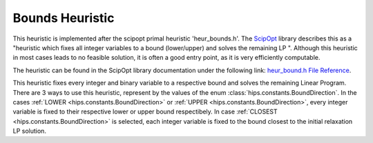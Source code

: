 Bounds Heuristic
================

This heuristic is implemented after the scipopt primal heuristic 'heur_bounds.h'.
The `ScipOpt <https://www.scipopt.org/doc/html/heur__bound_8h.php>`_ library describes this as a
"heuristic which fixes all integer variables to a bound (lower/upper) and solves the remaining LP ".
Although this heuristic in most cases leads to no feasible solution, it is often a good entry point, as it is very efficiently computable.

The heuristic can be found in the ScipOpt library documentation under the following link:
`heur_bound.h File Reference <https://www.scipopt.org/doc/html/heur__bound_8h.php>`_.

This heuristic fixes every integer and binary variable to a respective bound and solves the remaining Linear Program.
There are 3 ways to use this heuristic, represent by the values of the enum :class:`hips.constants.BoundDirection`.
In the cases :ref:`LOWER <hips.constants.BoundDirection>` or :ref:`UPPER <hips.constants.BoundDirection>`,
every integer variable is fixed to their respective lower or upper bound respectibely.
In case :ref:`CLOSEST <hips.constants.BoundDirection>` is selected, each integer variable is fixed to the bound
closest to the initial relaxation LP solution.
